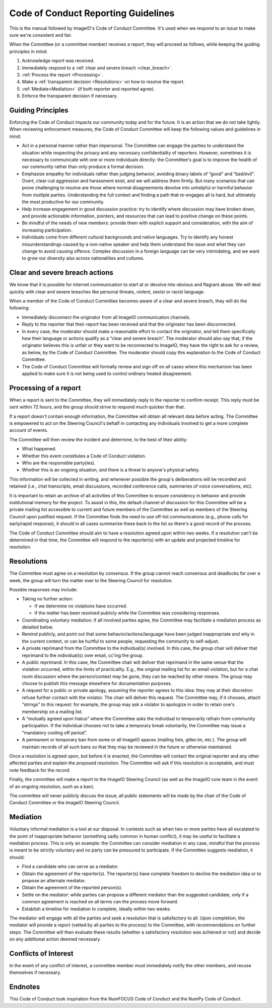 Code of Conduct Reporting Guidelines
====================================

This is the manual followed by ImageIO's Code of Conduct Committee. It's used
when we respond to an issue to make sure we're consistent and fair.

When the Committee (or a committee member) receives a report, they will proceed
as follows, while keeping the guiding principles in mind:

1.	Acknowledge report was received.
2.	Immediately respond to a :ref:`clear and severe breach <clear_breach>`.
3.	:ref:`Process the report <Processing>`.
4.	Make a :ref:`transparent decision <Resolutions>` on how to resolve the
  	report.
5.	:ref:`Mediate<Mediation>` (if both reporter and reported agree).
6.	Enforce the transparent decision if necessary.

Guiding Principles
------------------

Enforcing the Code of Conduct impacts our community today and for the future. It
is an action that we do not take lightly. When reviewing enforcement measures,
the Code of Conduct Committee will keep the following values and guidelines in
mind:

- Act in a personal manner rather than impersonal. The Committee can engage
  the parties to understand the situation while respecting the privacy and any
  necessary confidentiality of reporters. However, sometimes it is necessary
  to communicate with one or more individuals directly: the Committee's goal
  is to improve the health of our community rather than only produce a formal
  decision.
- Emphasize empathy for individuals rather than judging behavior, avoiding
  binary labels of “good” and “bad/evil”. Overt, clear-cut aggression and
  harassment exist, and we will address them firmly. But many scenarios that
  can prove challenging to resolve are those where normal disagreements
  devolve into unhelpful or harmful behavior from multiple parties.
  Understanding the full context and finding a path that re-engages all is
  hard, but ultimately the most productive for our community.
- Help increase engagement in good discussion practice: try to identify where
  discussion may have broken down, and provide actionable information,
  pointers, and resources that can lead to positive change on these points.
- Be mindful of the needs of new members: provide them with explicit support
  and consideration, with the aim of increasing participation.
- Individuals come from different cultural backgrounds and native languages.
  Try to identify any honest misunderstandings caused by a non-native speaker
  and help them understand the issue and what they can change to avoid causing
  offence. Complex discussion in a foreign language can be very intimidating,
  and we want to grow our diversity also across nationalities and cultures.

.. _clear_breach:

Clear and severe breach actions
-------------------------------

We know that it is possible for internet communication to start at or devolve
into obvious and flagrant abuse. We will deal quickly with clear and severe
breaches like personal threats, violent, sexist or racist language.

When a member of the Code of Conduct Committee becomes aware of a clear and
severe breach, they will do the following:

- Immediately disconnect the originator from all ImageIO communication
  channels.
- Reply to the reporter that their report has been received and that the
  originator has been disconnected.
- In every case, the moderator should make a reasonable effort to contact the
  originator, and tell them specifically how their language or actions qualify
  as a “clear and severe breach”. The moderator should also say that, if the
  originator believes this is unfair or they want to be reconnected to
  ImageIO, they have the right to ask for a review, as below, by the Code of
  Conduct Committee. The moderator should copy this explanation to the Code of
  Conduct Committee.
- The Code of Conduct Committee will formally review and sign off on all cases
  where this mechanism has been applied to make sure it is not being used to
  control ordinary heated disagreement.

.. _Processing:

Processing of a report
----------------------

When a report is sent to the Committee, they will immediately reply to the
reporter to confirm receipt. This reply must be sent within 72 hours, and the
group should strive to respond much quicker than that.

If a report doesn't contain enough information, the Committee will obtain all
relevant data before acting. The Committee is empowered to act on the Steering
Council's behalf in contacting any individuals involved to get a more complete
account of events.

The Committee will then review the incident and determine, to the best of their
ability:

- What happened.
- Whether this event constitutes a Code of Conduct violation.
- Who are the responsible party(ies).
- Whether this is an ongoing situation, and there is a threat to anyone's
  physical safety.

This information will be collected in writing, and whenever possible the group's
deliberations will be recorded and retained (i.e., chat transcripts, email
discussions, recorded conference calls, summaries of voice conversations, etc).

It is important to retain an archive of all activities of this Committee to
ensure consistency in behavior and provide institutional memory for the project.
To assist in this, the default channel of discussion for this Committee will be
a private mailing list accessible to current and future members of the Committee
as well as members of the Steering Council upon justified request. If the
Committee finds the need to use off-list communications (e.g., phone calls for
early/rapid response), it should in all cases summarize these back to the list
so there's a good record of the process.

The Code of Conduct Committee should aim to have a resolution agreed upon within
two weeks. If a resolution can't be determined in that time, the Committee will
respond to the reporter(s) with an update and projected timeline for resolution.

.. _Resolutions:

Resolutions
-----------

The Committee must agree on a resolution by consensus. If the group cannot reach
consensus and deadlocks for over a week, the group will turn the matter over to
the Steering Council for resolution.

Possible responses may include:

- Taking no further action:

  - if we determine no violations have occurred. 
  - if the matter has been resolved publicly while the Committee was
    considering responses.

- Coordinating voluntary mediation: if all involved parties agree, the
  Committee may facilitate a mediation process as detailed below.
- Remind publicly, and point out that some behavior/actions/language have been
  judged inappropriate and why in the current context, or can be hurtful to
  some people, requesting the community to self-adjust.
- A private reprimand from the Committee to the individual(s) involved. In
  this case, the group chair will deliver that reprimand to the individual(s)
  over email, cc'ing the group.
- A public reprimand. In this case, the Committee chair will deliver that
  reprimand in the same venue that the violation occurred, within the limits
  of practicality. E.g., the original mailing list for an email violation, but
  for a chat room discussion where the person/context may be gone, they can be
  reached by other means. The group may choose to publish this message
  elsewhere for documentation purposes.
- A request for a public or private apology, assuming the reporter agrees to
  this idea: they may at their discretion refuse further contact with the
  violator. The chair will deliver this request. The Committee may, if it
  chooses, attach “strings” to this request: for example, the group may ask a
  violator to apologize in order to retain one's membership on a mailing list.
- A “mutually agreed upon hiatus” where the Committee asks the individual to
  temporarily refrain from community participation. If the individual chooses
  not to take a temporary break voluntarily, the Committee may issue a
  “mandatory cooling off period”.
- A permanent or temporary ban from some or all ImageIO spaces (mailing lists,
  gitter.im, etc.). The group will maintain records of all such bans so that
  they may be reviewed in the future or otherwise maintained.

Once a resolution is agreed upon, but before it is enacted, the Committee will
contact the original reporter and any other affected parties and explain the
proposed resolution. The Committee will ask if this resolution is acceptable,
and must note feedback for the record.

Finally, the committee will make a report to the ImageIO Steering Council (as
well as the ImageIO core team in the event of an ongoing resolution, such as a
ban).

The committee will never publicly discuss the issue; all public statements will
be made by the chair of the Code of Conduct Committee or the ImageIO Steering
Council.

.. _Mediation:

Mediation
---------

Voluntary informal mediation is a tool at our disposal. In contexts such as when
two or more parties have all escalated to the point of inappropriate behavior
(something sadly common in human conflict), it may be useful to facilitate a
mediation process. This is only an example: the Committee can consider mediation
in any case, mindful that the process is meant to be strictly voluntary and no
party can be pressured to participate. If the Committee suggests mediation, it
should:

- Find a candidate who can serve as a mediator.
- Obtain the agreement of the reporter(s). The reporter(s) have complete
  freedom to decline the mediation idea or to propose an alternate mediator.
- Obtain the agreement of the reported person(s).
- Settle on the mediator: while parties can propose a different mediator than
  the suggested candidate, only if a common agreement is reached on all terms
  can the process move forward.
- Establish a timeline for mediation to complete, ideally within two weeks.

The mediator will engage with all the parties and seek a resolution that is
satisfactory to all. Upon completion, the mediator will provide a report (vetted
by all parties to the process) to the Committee, with recommendations on further
steps. The Committee will then evaluate these results (whether a satisfactory
resolution was achieved or not) and decide on any additional action deemed
necessary.

Conflicts of Interest
---------------------

In the event of any conflict of interest, a committee member must immediately
notify the other members, and recuse themselves if necessary.

Endnotes
--------

This Code of Conduct took inspiration from the NumFOCUS Code of Conduct and the
NumPy Code of Conduct.

